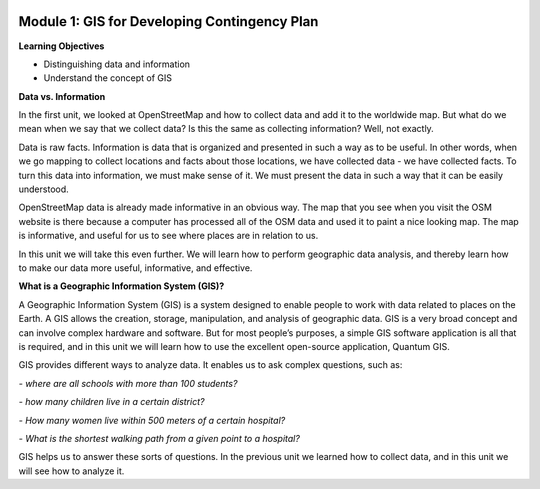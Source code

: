.. image:: /static/training/beginner/qgis-inasafe/image6.png


Module 1: GIS for Developing Contingency Plan
=============================================

**Learning Objectives**

- Distinguishing data and information
- Understand the concept of GIS

**Data vs. Information**

In the first unit, we looked at OpenStreetMap and how to collect data and add it to the worldwide map.  But what do we mean when we say that we collect data?  Is this the same as collecting information?  Well, not exactly.

Data is raw facts.  Information is data that is organized and presented in such a way as to be useful.  In other words, when we go mapping to collect locations and facts about those locations, we have collected data - we have collected facts.  To turn this data into information, we must make sense of it.  We must present the data in such a way that it can be easily understood.

OpenStreetMap data is already made informative in an obvious way.  The map that you see when you visit the OSM website is there because a computer has processed all of the OSM data and used it to paint a nice looking map.  The map is informative, and useful for us to see where places are in relation to us.

In this unit we will take this even further.  We will learn how to perform geographic data analysis, and thereby learn how to make our data more useful, informative, and effective.

**What is a Geographic Information System (GIS)?**

A Geographic Information System (GIS) is a system designed to enable people to work with data related to places on the Earth.  A GIS allows the creation, storage, manipulation, and analysis of geographic data.  GIS is a very broad concept and can involve complex hardware and software.  But for most people’s purposes, a simple GIS software application is all that is required, and in this unit we will learn how to use the excellent open-source application, Quantum GIS.

GIS provides different ways to analyze data.  It enables us to ask complex questions, such as:

*- where are all schools with more than 100 students?*

*- how many children live in a certain district?*

*- How many women live within 500 meters of a certain hospital?*

*- What is the shortest walking path from a given point to a hospital?*

GIS helps us to answer these sorts of questions.  In the previous unit we learned how to collect data, and in this unit we will see how to analyze it.
